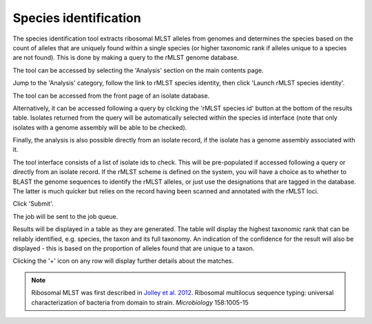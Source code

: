 .. index::
   pair: rMLST; species identification

**********************
Species identification
**********************
The species identification tool extracts ribosomal MLST alleles from genomes
and determines the species based on the count of alleles that are uniquely
found within a single species (or higher taxonomic rank if alleles unique 
to a species are not found). This is done by making a query to the rMLST
genome database.

The tool can be accessed by selecting the 'Analysis' section on the main 
contents page.

.. image:: /images/data_analysis/analysis.png

Jump to the 'Analysis' category, follow the link to rMLST species identity, then click 
'Launch rMLST species identity'.

The tool can be accessed from the front page of an isolate database.

.. image:: /images/data_analysis/rmlst1.png

Alternatively, it can be accessed following a query by clicking the 
'rMLST species id' button at the bottom of the results table.  Isolates 
returned from the query will be automatically selected within the species id
interface (note that only isolates with a genome assembly will be able to be
checked).

.. image:: /images/data_analysis/rmlst2.png

Finally, the analysis is also possible directly from an isolate record, if
the isolate has a genome assembly associated with it.

.. image:: /images/data_analysis/rmlst3.png

The tool interface consists of a list of isolate ids to check. This will be
pre-populated if accessed following a query or directly from an isolate record. 
If the rMLST scheme is defined on the system, you will have a choice as to 
whether to BLAST the genome sequences to identify the rMLST alleles, or just
use the designations that are tagged in the database. The latter is much 
quicker but relies on the record having been scanned and annotated with the
rMLST loci.

Click 'Submit'.

.. image:: /images/data_analysis/rmlst4.png

The job will be sent to the job queue.

Results will be displayed in a table as they are generated. The table will
display the highest taxonomic rank that can be reliably identified, e.g. 
species, the taxon and its full taxonomy. An indication of the confidence for 
the result will also be displayed - this is based on the proportion of alleles
found that are unique to a taxon.

.. image:: /images/data_analysis/rmlst5.png

Clicking the '+' icon on any row will display further details about the 
matches.

.. image:: /images/data_analysis/rmlst6.png

.. note::

 Ribosomal MLST was first described in `Jolley et al. 2012. 
 <https://www.ncbi.nlm.nih.gov/pubmed/22282518>`_
 Ribosomal multilocus sequence typing: universal characterization of bacteria 
 from domain to strain. *Microbiology* 158:1005-15
 
 
 